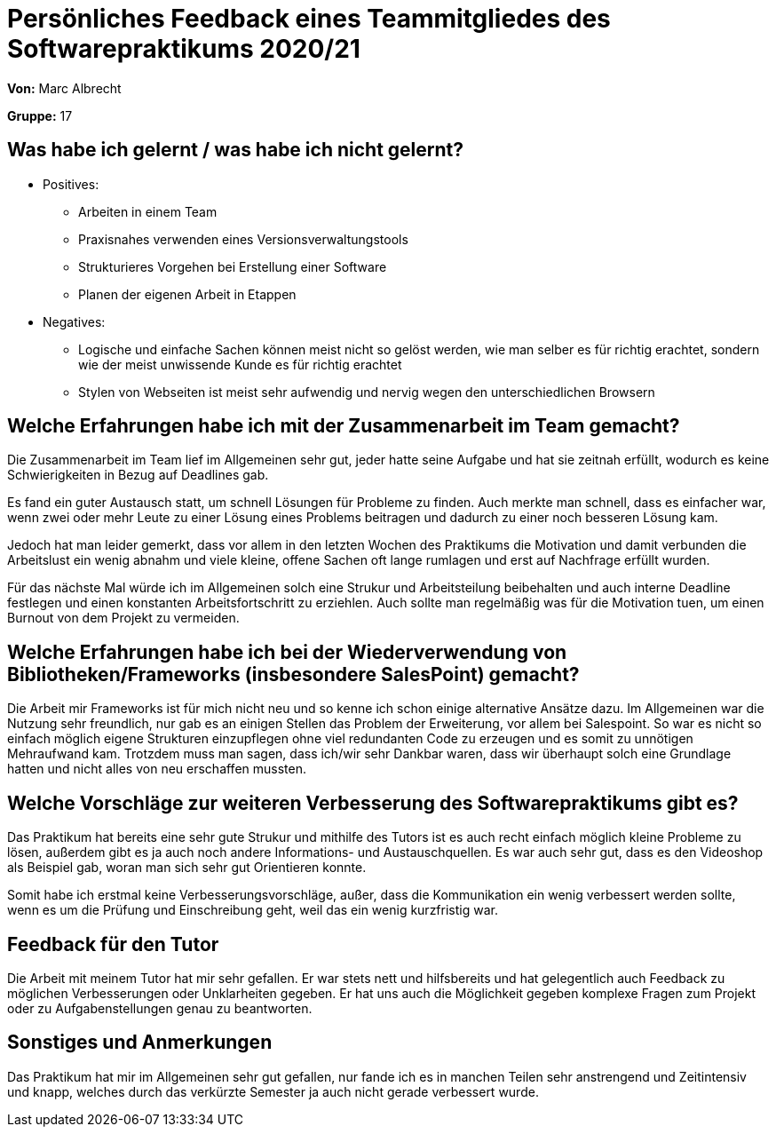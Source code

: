 = Persönliches Feedback eines Teammitgliedes des Softwarepraktikums 2020/21
// Auch wenn der Bogen nicht anonymisiert ist, dürfen Sie gern Ihre Meinung offen kundtun.
// Sowohl positive als auch negative Anmerkungen werden gern gesehen und zur stetigen Verbesserung genutzt.
// Versuchen Sie in dieser Auswertung also stets sowohl Positives wie auch Negatives zu erwähnen.

**Von:** Marc Albrecht

**Gruppe:** 17

== Was habe ich gelernt / was habe ich nicht gelernt?
// Ausführung der positiven und negativen Erfahrungen, die im Softwarepraktikum gesammelt wurden
- Positives:
* Arbeiten in einem Team
* Praxisnahes verwenden eines Versionsverwaltungstools
* Strukturieres Vorgehen bei Erstellung einer Software
* Planen der eigenen Arbeit in Etappen

- Negatives:
* Logische und einfache Sachen können meist nicht so gelöst werden, wie man selber es für richtig erachtet, sondern wie der meist unwissende Kunde es für richtig erachtet
* Stylen von Webseiten ist meist sehr aufwendig und nervig wegen den unterschiedlichen Browsern

== Welche Erfahrungen habe ich mit der Zusammenarbeit im Team gemacht?
// Kurze Beschreibung der Zusammenarbeit im Team. Was lief gut? Was war verbesserungswürdig? Was würden Sie das nächste Mal anders machen?
Die Zusammenarbeit im Team lief im Allgemeinen sehr gut, jeder hatte seine Aufgabe und hat sie zeitnah erfüllt, wodurch es keine Schwierigkeiten in Bezug auf Deadlines gab.

Es fand ein guter Austausch statt, um schnell Lösungen für Probleme zu finden. Auch merkte man schnell, dass es einfacher war, wenn zwei oder mehr Leute zu einer Lösung eines Problems beitragen und dadurch zu einer noch besseren Lösung kam.

Jedoch hat man leider gemerkt, dass vor allem in den letzten Wochen des Praktikums die Motivation und damit verbunden die Arbeitslust ein wenig abnahm und viele kleine, offene Sachen oft lange rumlagen und erst auf Nachfrage erfüllt wurden.

Für das nächste Mal würde ich im Allgemeinen solch eine Strukur und Arbeitsteilung beibehalten und auch interne Deadline festlegen und einen konstanten Arbeitsfortschritt zu erziehlen. Auch sollte man regelmäßig was für die Motivation tuen, um einen Burnout von dem Projekt zu vermeiden.

== Welche Erfahrungen habe ich bei der Wiederverwendung von Bibliotheken/Frameworks (insbesondere SalesPoint) gemacht?
// Einschätzung der Arbeit mit den bereitgestellten und zusätzlich genutzten Frameworks. Was War gut? Was war verbesserungswürdig?
Die Arbeit mir Frameworks ist für mich nicht neu und so kenne ich schon einige alternative Ansätze dazu. Im Allgemeinen war die Nutzung sehr freundlich, nur gab es an einigen Stellen das Problem der Erweiterung, vor allem bei Salespoint. So war es nicht so einfach möglich eigene Strukturen einzupflegen ohne viel redundanten Code zu erzeugen und es somit zu unnötigen Mehraufwand kam. Trotzdem muss man sagen, dass ich/wir sehr Dankbar waren, dass wir überhaupt solch eine Grundlage hatten und nicht alles von neu erschaffen mussten.

== Welche Vorschläge zur weiteren Verbesserung des Softwarepraktikums gibt es?
// Möglichst mit Beschreibung, warum die Umsetzung des von Ihnen angebrachten Vorschlages nötig ist.
Das Praktikum hat bereits eine sehr gute Strukur und mithilfe des Tutors ist es auch recht einfach möglich kleine Probleme zu lösen, außerdem gibt es ja auch noch andere Informations- und Austauschquellen. Es war auch sehr gut, dass es den Videoshop als Beispiel gab, woran man sich sehr gut Orientieren konnte.

Somit habe ich erstmal keine Verbesserungsvorschläge, außer, dass die Kommunikation ein wenig verbessert werden sollte, wenn es um die Prüfung und Einschreibung geht, weil das ein wenig kurzfristig war.

== Feedback für den Tutor
// Fühlten Sie sich durch den vom Lehrstuhl bereitgestellten Tutor gut betreut? Was war positiv? Was war verbesserungswürdig?
Die Arbeit mit meinem Tutor hat mir sehr gefallen. Er war stets nett und hilfsbereits und hat gelegentlich auch Feedback zu möglichen Verbesserungen oder Unklarheiten gegeben. Er hat uns auch die Möglichkeit gegeben komplexe Fragen zum Projekt oder zu Aufgabenstellungen genau zu beantworten.

== Sonstiges und Anmerkungen
// Welche Aspekte fanden in den oben genannten Punkten keine Erwähnung?
Das Praktikum hat mir im Allgemeinen sehr gut gefallen, nur fande ich es in manchen Teilen sehr anstrengend und Zeitintensiv und knapp, welches durch das verkürzte Semester ja auch nicht gerade verbessert wurde.
